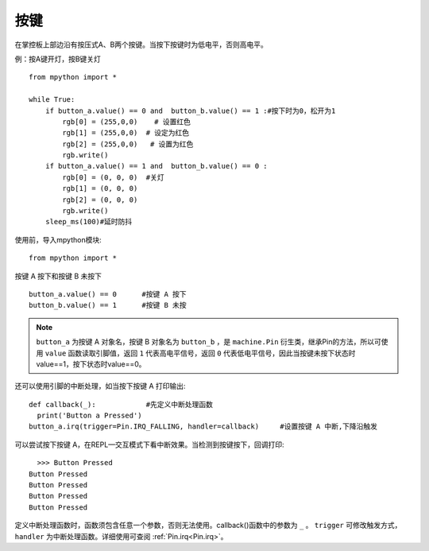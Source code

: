 按键
======================================

在掌控板上部边沿有按压式A、B两个按键。当按下按键时为低电平，否则高电平。


例：按A键开灯，按B键关灯
::
  from mpython import *  

  while True:
      if button_a.value() == 0 and  button_b.value() == 1 :#按下时为0，松开为1        
          rgb[0] = (255,0,0)    # 设置红色
          rgb[1] = (255,0,0)  # 设定为红色
          rgb[2] = (255,0,0)   # 设置为红色
          rgb.write()        
      if button_a.value() == 1 and  button_b.value() == 0 :
          rgb[0] = (0, 0, 0)  #关灯
          rgb[1] = (0, 0, 0)
          rgb[2] = (0, 0, 0)
          rgb.write()    
      sleep_ms(100)#延时防抖


使用前，导入mpython模块::

  from mpython import *

按键 A 按下和按键 B 未按下 ::

  button_a.value() == 0      #按键 A 按下
  button_b.value() == 1      #按键 B 未按

.. Note::

  ``button_a`` 为按键 A 对象名，按键 B 对象名为 ``button_b`` ，是 ``machine.Pin`` 衍生类，继承Pin的方法，所以可使用 ``value`` 函数读取引脚值，返回 ``1`` 代表高电平信号，返回 ``0`` 代表低电平信号，因此当按键未按下状态时value==1，按下状态时value==0。


还可以使用引脚的中断处理，如当按下按键 A 打印输出::
  
  def callback(_):            #先定义中断处理函数
    print('Button a Pressed')
  button_a.irq(trigger=Pin.IRQ_FALLING, handler=callback)     #设置按键 A 中断,下降沿触发
   

可以尝试按下按键 A，在REPL—交互模式下看中断效果。当检测到按键按下，回调打印::

    >>> Button Pressed
  Button Pressed
  Button Pressed
  Button Pressed
  Button Pressed



定义中断处理函数时，函数须包含任意一个参数，否则无法使用。callback()函数中的参数为 ``_`` 。
``trigger`` 可修改触发方式，``handler`` 为中断处理函数。详细使用可查阅  :ref:`Pin.irq<Pin.irq>`。



